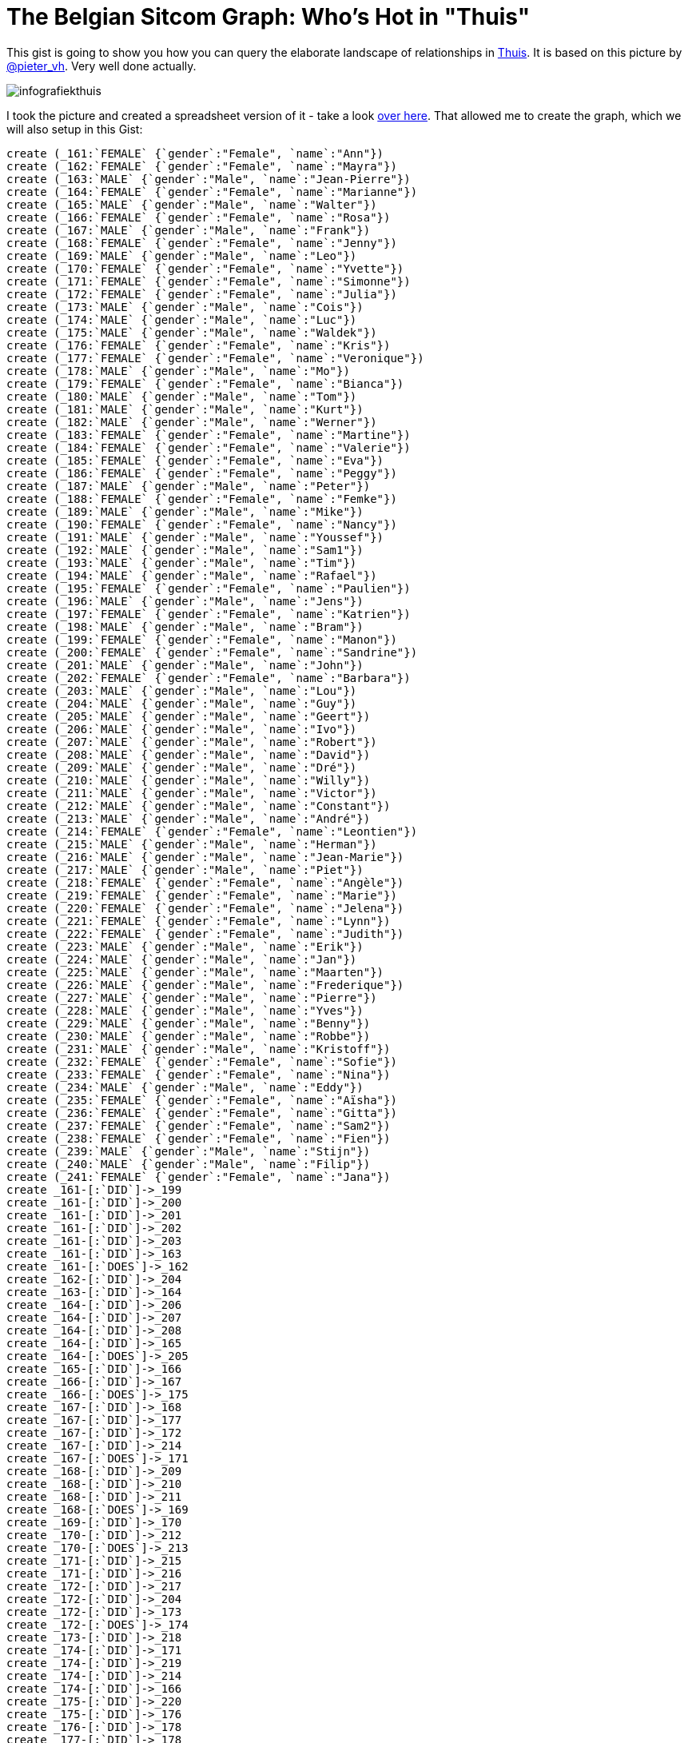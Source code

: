 = The Belgian Sitcom Graph: Who's Hot in "Thuis" =

This gist is going to show you how you can query the elaborate landscape of relationships in http://www.een.be/programmas/thuis/[Thuis]. It is based on this picture by https://twitter.com/pieter_vh[@pieter_vh]. Very well done actually.

image::http://qsdf.be/thuisopeen/infografiekthuis.png[scaledwidth="50%"]

I took the picture and created a spreadsheet version of it - take a look https://docs.google.com/spreadsheets/d/1l1bfIU6qWvZpU0xeSjJoRBlKWxGCDdLaNlUjeR0r9V0/edit?usp=sharing[over here]. That allowed me to create the graph, which we will also setup in this Gist:
//setup
//hide
[source,cypher]
----
create (_161:`FEMALE` {`gender`:"Female", `name`:"Ann"})
create (_162:`FEMALE` {`gender`:"Female", `name`:"Mayra"})
create (_163:`MALE` {`gender`:"Male", `name`:"Jean-Pierre"})
create (_164:`FEMALE` {`gender`:"Female", `name`:"Marianne"})
create (_165:`MALE` {`gender`:"Male", `name`:"Walter"})
create (_166:`FEMALE` {`gender`:"Female", `name`:"Rosa"})
create (_167:`MALE` {`gender`:"Male", `name`:"Frank"})
create (_168:`FEMALE` {`gender`:"Female", `name`:"Jenny"})
create (_169:`MALE` {`gender`:"Male", `name`:"Leo"})
create (_170:`FEMALE` {`gender`:"Female", `name`:"Yvette"})
create (_171:`FEMALE` {`gender`:"Female", `name`:"Simonne"})
create (_172:`FEMALE` {`gender`:"Female", `name`:"Julia"})
create (_173:`MALE` {`gender`:"Male", `name`:"Cois"})
create (_174:`MALE` {`gender`:"Male", `name`:"Luc"})
create (_175:`MALE` {`gender`:"Male", `name`:"Waldek"})
create (_176:`FEMALE` {`gender`:"Female", `name`:"Kris"})
create (_177:`FEMALE` {`gender`:"Female", `name`:"Veronique"})
create (_178:`MALE` {`gender`:"Male", `name`:"Mo"})
create (_179:`FEMALE` {`gender`:"Female", `name`:"Bianca"})
create (_180:`MALE` {`gender`:"Male", `name`:"Tom"})
create (_181:`MALE` {`gender`:"Male", `name`:"Kurt"})
create (_182:`MALE` {`gender`:"Male", `name`:"Werner"})
create (_183:`FEMALE` {`gender`:"Female", `name`:"Martine"})
create (_184:`FEMALE` {`gender`:"Female", `name`:"Valerie"})
create (_185:`FEMALE` {`gender`:"Female", `name`:"Eva"})
create (_186:`FEMALE` {`gender`:"Female", `name`:"Peggy"})
create (_187:`MALE` {`gender`:"Male", `name`:"Peter"})
create (_188:`FEMALE` {`gender`:"Female", `name`:"Femke"})
create (_189:`MALE` {`gender`:"Male", `name`:"Mike"})
create (_190:`FEMALE` {`gender`:"Female", `name`:"Nancy"})
create (_191:`MALE` {`gender`:"Male", `name`:"Youssef"})
create (_192:`MALE` {`gender`:"Male", `name`:"Sam1"})
create (_193:`MALE` {`gender`:"Male", `name`:"Tim"})
create (_194:`MALE` {`gender`:"Male", `name`:"Rafael"})
create (_195:`FEMALE` {`gender`:"Female", `name`:"Paulien"})
create (_196:`MALE` {`gender`:"Male", `name`:"Jens"})
create (_197:`FEMALE` {`gender`:"Female", `name`:"Katrien"})
create (_198:`MALE` {`gender`:"Male", `name`:"Bram"})
create (_199:`FEMALE` {`gender`:"Female", `name`:"Manon"})
create (_200:`FEMALE` {`gender`:"Female", `name`:"Sandrine"})
create (_201:`MALE` {`gender`:"Male", `name`:"John"})
create (_202:`FEMALE` {`gender`:"Female", `name`:"Barbara"})
create (_203:`MALE` {`gender`:"Male", `name`:"Lou"})
create (_204:`MALE` {`gender`:"Male", `name`:"Guy"})
create (_205:`MALE` {`gender`:"Male", `name`:"Geert"})
create (_206:`MALE` {`gender`:"Male", `name`:"Ivo"})
create (_207:`MALE` {`gender`:"Male", `name`:"Robert"})
create (_208:`MALE` {`gender`:"Male", `name`:"David"})
create (_209:`MALE` {`gender`:"Male", `name`:"Dré"})
create (_210:`MALE` {`gender`:"Male", `name`:"Willy"})
create (_211:`MALE` {`gender`:"Male", `name`:"Victor"})
create (_212:`MALE` {`gender`:"Male", `name`:"Constant"})
create (_213:`MALE` {`gender`:"Male", `name`:"André"})
create (_214:`FEMALE` {`gender`:"Female", `name`:"Leontien"})
create (_215:`MALE` {`gender`:"Male", `name`:"Herman"})
create (_216:`MALE` {`gender`:"Male", `name`:"Jean-Marie"})
create (_217:`MALE` {`gender`:"Male", `name`:"Piet"})
create (_218:`FEMALE` {`gender`:"Female", `name`:"Angèle"})
create (_219:`FEMALE` {`gender`:"Female", `name`:"Marie"})
create (_220:`FEMALE` {`gender`:"Female", `name`:"Jelena"})
create (_221:`FEMALE` {`gender`:"Female", `name`:"Lynn"})
create (_222:`FEMALE` {`gender`:"Female", `name`:"Judith"})
create (_223:`MALE` {`gender`:"Male", `name`:"Erik"})
create (_224:`MALE` {`gender`:"Male", `name`:"Jan"})
create (_225:`MALE` {`gender`:"Male", `name`:"Maarten"})
create (_226:`MALE` {`gender`:"Male", `name`:"Frederique"})
create (_227:`MALE` {`gender`:"Male", `name`:"Pierre"})
create (_228:`MALE` {`gender`:"Male", `name`:"Yves"})
create (_229:`MALE` {`gender`:"Male", `name`:"Benny"})
create (_230:`MALE` {`gender`:"Male", `name`:"Robbe"})
create (_231:`MALE` {`gender`:"Male", `name`:"Kristoff"})
create (_232:`FEMALE` {`gender`:"Female", `name`:"Sofie"})
create (_233:`FEMALE` {`gender`:"Female", `name`:"Nina"})
create (_234:`MALE` {`gender`:"Male", `name`:"Eddy"})
create (_235:`FEMALE` {`gender`:"Female", `name`:"Aïsha"})
create (_236:`FEMALE` {`gender`:"Female", `name`:"Gitta"})
create (_237:`FEMALE` {`gender`:"Female", `name`:"Sam2"})
create (_238:`FEMALE` {`gender`:"Female", `name`:"Fien"})
create (_239:`MALE` {`gender`:"Male", `name`:"Stijn"})
create (_240:`MALE` {`gender`:"Male", `name`:"Filip"})
create (_241:`FEMALE` {`gender`:"Female", `name`:"Jana"})
create _161-[:`DID`]->_199
create _161-[:`DID`]->_200
create _161-[:`DID`]->_201
create _161-[:`DID`]->_202
create _161-[:`DID`]->_203
create _161-[:`DID`]->_163
create _161-[:`DOES`]->_162
create _162-[:`DID`]->_204
create _163-[:`DID`]->_164
create _164-[:`DID`]->_206
create _164-[:`DID`]->_207
create _164-[:`DID`]->_208
create _164-[:`DID`]->_165
create _164-[:`DOES`]->_205
create _165-[:`DID`]->_166
create _166-[:`DID`]->_167
create _166-[:`DOES`]->_175
create _167-[:`DID`]->_168
create _167-[:`DID`]->_177
create _167-[:`DID`]->_172
create _167-[:`DID`]->_214
create _167-[:`DOES`]->_171
create _168-[:`DID`]->_209
create _168-[:`DID`]->_210
create _168-[:`DID`]->_211
create _168-[:`DOES`]->_169
create _169-[:`DID`]->_170
create _170-[:`DID`]->_212
create _170-[:`DOES`]->_213
create _171-[:`DID`]->_215
create _171-[:`DID`]->_216
create _172-[:`DID`]->_217
create _172-[:`DID`]->_204
create _172-[:`DID`]->_173
create _172-[:`DOES`]->_174
create _173-[:`DID`]->_218
create _174-[:`DID`]->_171
create _174-[:`DID`]->_219
create _174-[:`DID`]->_214
create _174-[:`DID`]->_166
create _175-[:`DID`]->_220
create _175-[:`DID`]->_176
create _176-[:`DID`]->_178
create _177-[:`DID`]->_178
create _178-[:`DOES`]->_179
create _179-[:`DID`]->_180
create _179-[:`DID`]->_182
create _180-[:`DID`]->_221
create _180-[:`DID`]->_186
create _180-[:`DOES`]->_222
create _181-[:`DID`]->_222
create _182-[:`DID`]->_183
create _182-[:`DID`]->_184
create _182-[:`DOES`]->_185
create _183-[:`DOES`]->_223
create _184-[:`DID`]->_201
create _185-[:`DID`]->_224
create _185-[:`DID`]->_225
create _185-[:`DID`]->_226
create _185-[:`DID`]->_227
create _186-[:`DID`]->_228
create _186-[:`DID`]->_229
create _186-[:`DID`]->_230
create _186-[:`DID`]->_187
create _186-[:`DID`]->_231
create _187-[:`DID`]->_232
create _187-[:`DID`]->_233
create _187-[:`DOES`]->_188
create _188-[:`DID`]->_189
create _188-[:`DID`]->_191
create _188-[:`DID`]->_192
create _188-[:`DID`]->_194
create _188-[:`DID`]->_193
create _189-[:`DID`]->_190
create _190-[:`DOES`]->_234
create _191-[:`DID`]->_235
create _192-[:`DID`]->_235
create _193-[:`DID`]->_236
create _193-[:`DOES`]->_237
create _194-[:`DID`]->_195
create _195-[:`DID`]->_196
create _195-[:`DID`]->_198
create _196-[:`DID`]->_238
create _196-[:`DID`]->_197
create _197-[:`DID`]->_239
create _197-[:`DID`]->_240
create _197-[:`DID`]->_193
create _198-[:`DID`]->_241
create _198-[:`DID`]->_221
;
----
It looks like this:
//graph

Let's take a look at the nodes that we have:
[source,cypher]
----
match (n)
return labels(n) as TypeOfNode, count(n) as NrOfNodes;
----
//table

And then take a look at the interesting relationship patterns:

* Female Gay characters

//hide
[source,cypher]
----
match (n:FEMALE)-[r]->(m:FEMALE)
return n.name,type(r),m.name;
----
//table

Let's look at the same thing for the male characters:

* Male Gay Characters

//hide
[source,cypher]
----
match (n:MALE)-[r]->(m:MALE)
return n.name,type(r),m.name;
----
//table

Strange that we have different numbers of gays, depending on whether they are male/female, right? And we can take that in any other direction that you would be interested in.

Let's do two more queries:

== Who is currently in a relationship but has not had any other relationships before ==

[source,cypher]
----
match (n)-[r:DOES]-(p)
where not((n)-[:DID]-())
return n.name as Name, n.gender as Gender
order by Name ASC;
----
//table

or the opposite:

== Who is currently NOT in a relationship but has had other relationships before ==

[source,cypher]
----
match (n)-[r:DID]-(p)
where not((n)-[:DOES]-())
return distinct n.name as Name, n.gender as Gender
order by Name ASC;
----
//table

== Pathfinding: how are two characters connected? ==

Let's see how two characters are "connected"?
[source,cypher]
----
match (f:FEMALE {name:"Femke"}),(m:MALE {name:"Jean-Pierre"}),
p = AllShortestPaths(f-[*]-m)
return p;
----

You can click play and see the path in the console below:
//console

I am sure there are many other things we could do with this - or a similar sitcom dataset. But that's about enough for me :) ...
